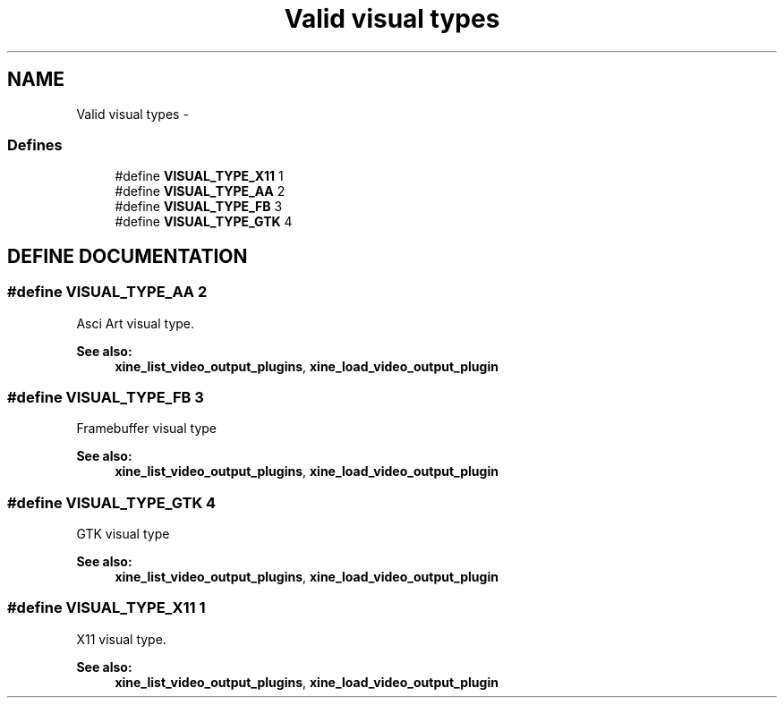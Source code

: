 .TH "Valid visual types" 3 "5 Oct 2001" "XINE, A Free Video Player Project - API reference" \" -*- nroff -*-
.ad l
.nh
.SH NAME
Valid visual types \- 
.SS "Defines"

.in +1c
.ti -1c
.RI "#define \fBVISUAL_TYPE_X11\fP   1"
.br
.ti -1c
.RI "#define \fBVISUAL_TYPE_AA\fP   2"
.br
.ti -1c
.RI "#define \fBVISUAL_TYPE_FB\fP   3"
.br
.ti -1c
.RI "#define \fBVISUAL_TYPE_GTK\fP   4"
.br
.in -1c
.SH "DEFINE DOCUMENTATION"
.PP 
.SS "#define VISUAL_TYPE_AA   2"
.PP
Asci Art visual type. 
.PP
\fBSee also: \fP
.in +1c
\fBxine_list_video_output_plugins\fP, \fBxine_load_video_output_plugin\fP 
.SS "#define VISUAL_TYPE_FB   3"
.PP
Framebuffer visual type 
.PP
\fBSee also: \fP
.in +1c
\fBxine_list_video_output_plugins\fP, \fBxine_load_video_output_plugin\fP 
.SS "#define VISUAL_TYPE_GTK   4"
.PP
GTK visual type 
.PP
\fBSee also: \fP
.in +1c
\fBxine_list_video_output_plugins\fP, \fBxine_load_video_output_plugin\fP 
.SS "#define VISUAL_TYPE_X11   1"
.PP
X11 visual type. 
.PP
\fBSee also: \fP
.in +1c
\fBxine_list_video_output_plugins\fP, \fBxine_load_video_output_plugin\fP 